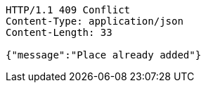 [source,http,options="nowrap"]
----
HTTP/1.1 409 Conflict
Content-Type: application/json
Content-Length: 33

{"message":"Place already added"}
----